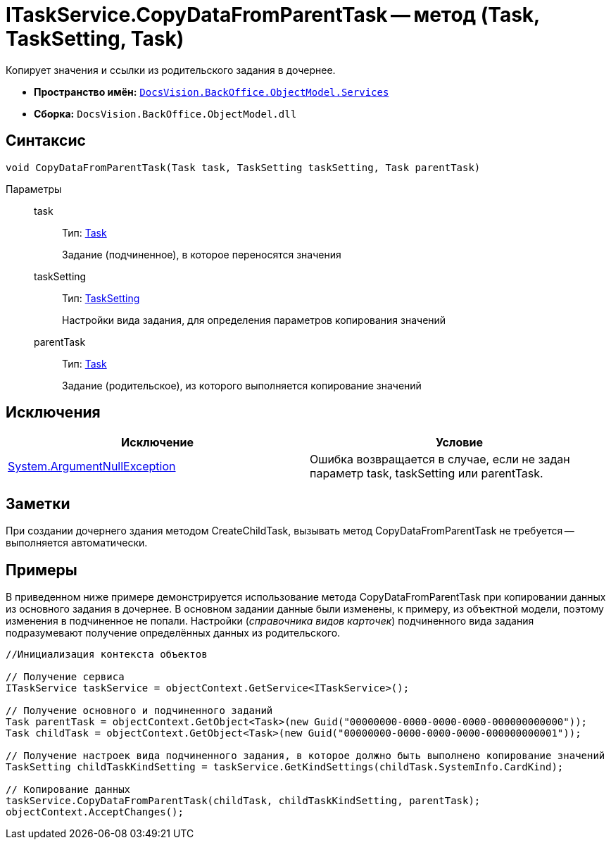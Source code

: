 = ITaskService.CopyDataFromParentTask -- метод (Task, TaskSetting, Task)

Копирует значения и ссылки из родительского задания в дочернее.

* *Пространство имён:* `xref:api/DocsVision/BackOffice/ObjectModel/Services/Services_NS.adoc[DocsVision.BackOffice.ObjectModel.Services]`
* *Сборка:* `DocsVision.BackOffice.ObjectModel.dll`

== Синтаксис

[source,csharp]
----
void CopyDataFromParentTask(Task task, TaskSetting taskSetting, Task parentTask)
----

Параметры::
task:::
Тип: xref:api/DocsVision/BackOffice/ObjectModel/Task_CL.adoc[Task]
+
Задание (подчиненное), в которое переносятся значения
taskSetting:::
Тип: xref:api/DocsVision/BackOffice/ObjectModel/Services/Entities/KindSetting/TaskSetting_CL.adoc[TaskSetting]
+
Настройки вида задания, для определения параметров копирования значений
parentTask:::
Тип: xref:api/DocsVision/BackOffice/ObjectModel/Task_CL.adoc[Task]
+
Задание (родительское), из которого выполняется копирование значений

== Исключения

[cols=",",options="header"]
|===
|Исключение |Условие
|http://msdn.microsoft.com/ru-ru/library/system.argumentnullexception.aspx[System.ArgumentNullException] |Ошибка возвращается в случае, если не задан параметр task, taskSetting или parentTask.
|===

== Заметки

При создании дочернего здания методом CreateChildTask, вызывать метод CopyDataFromParentTask не требуется -- выполняется автоматически.

== Примеры

В приведенном ниже примере демонстрируется использование метода CopyDataFromParentTask при копировании данных из основного задания в дочернее. В основном задании данные были изменены, к примеру, из объектной модели, поэтому изменения в подчиненное не попали. Настройки (_справочника видов карточек_) подчиненного вида задания подразумевают получение определённых данных из родительского.

[source,csharp]
----
//Инициализация контекста объектов

// Получение сервиса
ITaskService taskService = objectContext.GetService<ITaskService>();

// Получение основного и подчиненного заданий
Task parentTask = objectContext.GetObject<Task>(new Guid("00000000-0000-0000-0000-000000000000"));
Task childTask = objectContext.GetObject<Task>(new Guid("00000000-0000-0000-0000-000000000001"));

// Получение настроек вида подчиненного задания, в которое должно быть выполнено копирование значений
TaskSetting childTaskKindSetting = taskService.GetKindSettings(childTask.SystemInfo.CardKind);

// Копирование данных
taskService.CopyDataFromParentTask(childTask, childTaskKindSetting, parentTask);
objectContext.AcceptChanges();
----
